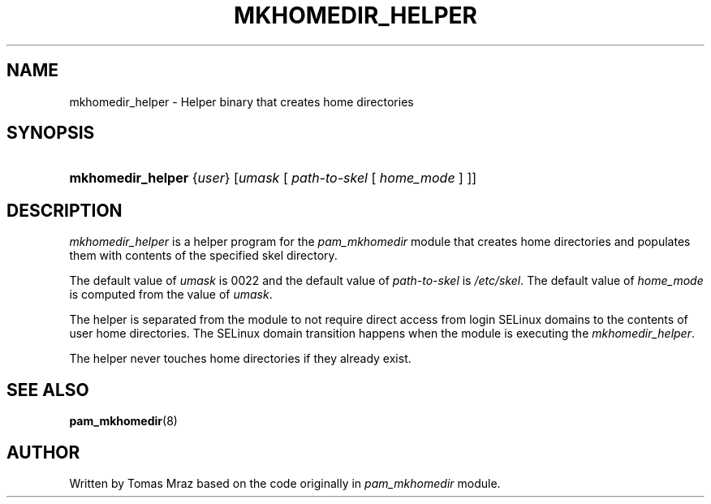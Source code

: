 '\" t
.\"     Title: mkhomedir_helper
.\"    Author: [see the "AUTHOR" section]
.\" Generator: DocBook XSL Stylesheets v1.79.2 <http://docbook.sf.net/>
.\"      Date: 04/09/2024
.\"    Manual: Linux-PAM Manual
.\"    Source: Linux-PAM
.\"  Language: English
.\"
.TH "MKHOMEDIR_HELPER" "8" "04/09/2024" "Linux\-PAM" "Linux\-PAM Manual"
.\" -----------------------------------------------------------------
.\" * Define some portability stuff
.\" -----------------------------------------------------------------
.\" ~~~~~~~~~~~~~~~~~~~~~~~~~~~~~~~~~~~~~~~~~~~~~~~~~~~~~~~~~~~~~~~~~
.\" http://bugs.debian.org/507673
.\" http://lists.gnu.org/archive/html/groff/2009-02/msg00013.html
.\" ~~~~~~~~~~~~~~~~~~~~~~~~~~~~~~~~~~~~~~~~~~~~~~~~~~~~~~~~~~~~~~~~~
.ie \n(.g .ds Aq \(aq
.el       .ds Aq '
.\" -----------------------------------------------------------------
.\" * set default formatting
.\" -----------------------------------------------------------------
.\" disable hyphenation
.nh
.\" disable justification (adjust text to left margin only)
.ad l
.\" -----------------------------------------------------------------
.\" * MAIN CONTENT STARTS HERE *
.\" -----------------------------------------------------------------
.SH "NAME"
mkhomedir_helper \- Helper binary that creates home directories
.SH "SYNOPSIS"
.HP \w'\fBmkhomedir_helper\fR\ 'u
\fBmkhomedir_helper\fR {\fIuser\fR} [\fIumask\fR\ [\ \fIpath\-to\-skel\fR\ [\ \fIhome_mode\fR\ ]\ ]]
.SH "DESCRIPTION"
.PP
\fImkhomedir_helper\fR
is a helper program for the
\fIpam_mkhomedir\fR
module that creates home directories and populates them with contents of the specified skel directory\&.
.PP
The default value of
\fIumask\fR
is 0022 and the default value of
\fIpath\-to\-skel\fR
is
\fI/etc/skel\fR\&. The default value of
\fIhome_mode\fR
is computed from the value of
\fIumask\fR\&.
.PP
The helper is separated from the module to not require direct access from login SELinux domains to the contents of user home directories\&. The SELinux domain transition happens when the module is executing the
\fImkhomedir_helper\fR\&.
.PP
The helper never touches home directories if they already exist\&.
.SH "SEE ALSO"
.PP
\fBpam_mkhomedir\fR(8)
.SH "AUTHOR"
.PP
Written by Tomas Mraz based on the code originally in
\fIpam_mkhomedir\fR
module\&.
